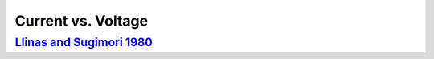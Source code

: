 Current vs. Voltage
*******************

`Llinas and Sugimori 1980 <https://doi.org/10.1113/jphysiol.1980.sp013357>`_
============================================================================
.. raw:: html
   :file: rawhtmls/Llinas_Sugimori_1980_soma_IvsV.html



